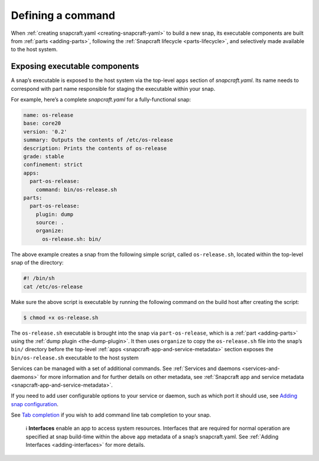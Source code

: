 .. 12060.md

.. _defining-a-command:

Defining a command
==================

When :ref:`creating snapcraft.yaml <creating-snapcraft-yaml>` to build a new snap, its executable components are built from :ref:`parts <adding-parts>`, following the :ref:`Snapcraft lifecycle <parts-lifecycle>`, and selectively made available to the host system.

Exposing executable components
------------------------------

A snap’s executable is exposed to the host system via the top-level ``apps`` section of *snapcraft.yaml*. Its name needs to correspond with part name responsible for staging the executable within your snap.

For example, here’s a complete *snapcraft.yaml* for a fully-functional snap:

.. code:: yaml

   name: os-release
   base: core20
   version: '0.2'
   summary: Outputs the contents of /etc/os-release
   description: Prints the contents of os-release
   grade: stable
   confinement: strict
   apps:
     part-os-release:
       command: bin/os-release.sh
   parts:
     part-os-release:
       plugin: dump
       source: .
       organize:
         os-release.sh: bin/

The above example creates a snap from the following simple script, called ``os-release.sh``, located within the top-level snap of the directory:

.. code:: bash

   #! /bin/sh
   cat /etc/os-release

Make sure the above script is executable by running the following command on the build host after creating the script:

.. code:: bash

   $ chmod +x os-release.sh

The ``os-release.sh`` executable is brought into the snap via ``part-os-release``, which is a :ref:`part <adding-parts>` using the :ref:`dump plugin <the-dump-plugin>`. It then uses ``organize`` to copy the ``os-release.sh`` file into the snap’s ``bin/`` directory before the top-level :ref:`apps <snapcraft-app-and-service-metadata>` section exposes the ``bin/os-release.sh`` executable to the host system

Services can be managed with a set of additional commands. See :ref:`Services and daemons <services-and-daemons>` for more information and for further details on other metadata, see :ref:`Snapcraft app and service metadata <snapcraft-app-and-service-metadata>`.

If you need to add user configurable options to your service or daemon, such as which port it should use, see `Adding snap configuration <https://snapcraft.io/docs/adding-snap-configuration>`__.

See `Tab completion <https://snapcraft.io/docs/tab-completion-for-snaps>`__ if you wish to add command line tab completion to your snap.

   ℹ **Interfaces** enable an app to access system resources. Interfaces that are required for normal operation are specified at snap build-time within the above ``app`` metadata of a snap’s snapcraft.yaml. See :ref:`Adding Interfaces <adding-interfaces>` for more details.
